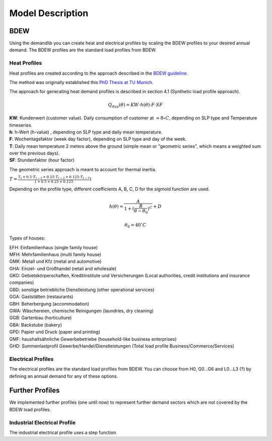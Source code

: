 
=========================================
 Model Description
=========================================

BDEW
~~~~

Using the demandlib you can create heat and electrical profiles by scaling the BDEW profiles to your desired annual demand.
The BDEW profiles are the standard load profiles from BDEW.

Heat Profiles
+++++++++++++

Heat profiles are created according to the approach described in the `BDEW guideline <https://www.enwg-veroeffentlichungen.de/badtoelz/Netze/Gasnetz/Netzbeschreibung/LF-Abwicklung-von-Standardlastprofilen-Gas-20110630-final.pdf>`_.

The method was originally established this `PhD Thesis at TU Munich <https://mediatum.ub.tum.de/doc/601557/601557.pdf>`_.

The approach for generating heat demand profiles is described in section 4.1 (Synthetic load profile approach).

.. math::

    Q_{day}(\theta) = KW \cdot h(\theta) \cdot F \cdot SF

| **KW**: Kundenwert (customer value). Daily consumption of customer at :math:`\approx 8 \circ C`, depending on SLP type and Temperature timeseries.  
| **h**: h-Wert (h-value) , depending on SLP type and daily mean temperature.  
| **F**: Wochentagsfaktor (week day factor), depending on SLP type and day of the week.  
| **T**: Daily mean temperature 2 meters above the ground (simple mean or "geometric series", which means a weighted sum over the previous days). 
| **SF**: Stundenfaktor (hour factor)  

The geometric series approach is meant to account for thermal inertia.

:math:`T = \frac{T_t + 0.5 \cdot T_{t-1} + 0.25 \cdot T_{t-2} + 0.125 \cdot T_{t-3}}{1 + 0.5 + 0.25 + 0.125})` 

Depending on the profile type, different coefficients A, B, C, D for the sigmoid function are used.

.. math::

   h(\theta) = \frac{A}{1+(\frac{B}{\theta-\theta_0})^C} + D

   \theta_0 = 40^\circ C

Types of houses:

| EFH: Einfamilienhaus (single family house)
| MFH: Mehrfamilienhaus (multi family house)
| GMK: Metall und Kfz (metal and automotive)
| GHA: Einzel- und Großhandel (retail and wholesale)
| GKO: Gebietskörperschaften, Kreditinstitute und Versicherungen (Local authorities, credit institutions and insurance companies)
| GBD: sonstige betriebliche Dienstleistung (other operational services)
| GGA: Gaststätten (restaurants)
| GBH: Beherbergung (accommodation)
| GWA: Wäschereien, chemische Reinigungen (laundries, dry cleaning)
| GGB: Gartenbau (horticulture)
| GBA: Backstube (bakery)
| GPD: Papier und Druck (paper and printing)
| GMF: haushaltsähnliche Gewerbebetriebe (household-like business enterprises)
| GHD: Summenlastprofil Gewerbe/Handel/Dienstleistungen (Total load profile Business/Commerce/Services)

Electrical Profiles
++++++++++++++++++++

The electrical profiles are the standard load profiles from BDEW. You can choose from H0, G0...G6 and L0...L3 (?) by defining an annual demand for any of these options.


Further Profiles
~~~~~~~~~~~~~~~~

We implemented further profiles (one until now) to represent further demand sectors which are not covered by the BDEW load profiles.

Industrial Electrical Profile
++++++++++++++++++++++++++++++

The industrial electrical profile uses a step function.
